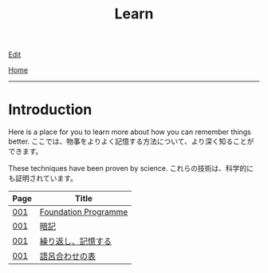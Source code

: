 #+TITLE: Learn

[[https://github.com/tankensha/tankensha.github.io/edit/main/src/learn/index.org][Edit]]

[[file:../index.org][Home]]

-----

* Introduction
:PROPERTIES:
:CUSTOM_ID: org3c1ff02
:END:

Here is a place for you to learn more about how you can remember things better. @@html:<span class="ja">ここでは、物事をよりよく記憶する方法について、より深く知ることができます。</span>@@

These techniques have been proven by science. @@html:<span class="ja">これらの技術は、科学的にも証明されています。</span>@@

| Page | Title              |
|------+--------------------|
| [[file:./001.org][001]]  | [[file:./001.org::#org57c99b0][Foundation Programme]] |
| [[file:./001.org][001]]  | [[file:./001.org::#org58f2c22][暗記]] |
| [[file:./001.org][001]]  | [[file:./001.org::#org4279268][繰り返し、記憶する]] |
| [[file:./001.org][001]]  | [[file:./001.org::#org7e93de5][語呂合わせの表]]     |
